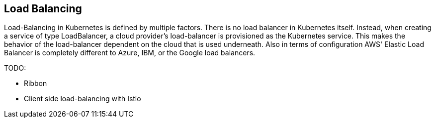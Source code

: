 == Load Balancing ==
Load-Balancing in Kubernetes is defined by multiple factors.
There is no load balancer in Kubernetes itself. Instead, when creating a service of type LoadBalancer, a cloud
provider's load-balancer is provisioned as the Kubernetes service.
This makes the behavior of the load-balancer dependent on the cloud that is used underneath. Also in terms of
configuration AWS' Elastic Load Balancer is completely different to Azure, IBM, or the Google load
balancers.

TODO:

* Ribbon
* Client side load-balancing with Istio

